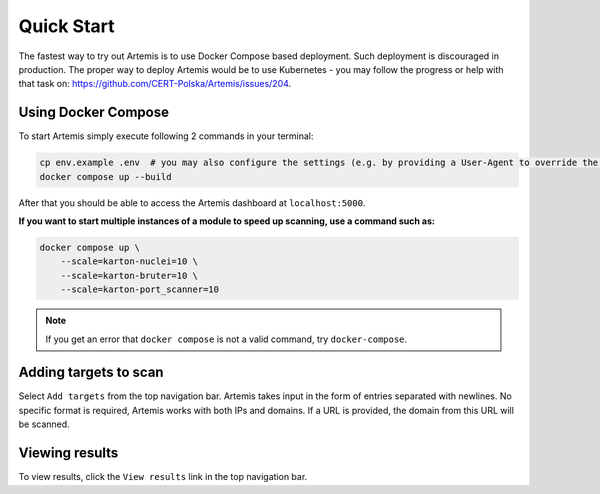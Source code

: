 Quick Start
===========

The fastest way to try out Artemis is to use Docker Compose based deployment.
Such deployment is discouraged in production.
The proper way to deploy Artemis would be to use Kubernetes - you may follow
the progress or help with that task on: https://github.com/CERT-Polska/Artemis/issues/204.

Using Docker Compose
--------------------

To start Artemis simply execute following 2 commands in your terminal:

.. code-block:: console

   cp env.example .env  # you may also configure the settings (e.g. by providing a User-Agent to override the default one)
   docker compose up --build

After that you should be able to access the Artemis dashboard at ``localhost:5000``.

**If you want to start multiple instances of a module to speed up scanning, use a command such as:**

.. code-block:: console

   docker compose up \
       --scale=karton-nuclei=10 \
       --scale=karton-bruter=10 \
       --scale=karton-port_scanner=10

.. note ::
   If you get an error that ``docker compose`` is not a valid command, try ``docker-compose``.

Adding targets to scan
----------------------

Select ``Add targets`` from the top navigation bar. Artemis takes input in the form
of entries separated with newlines. No specific format is required, Artemis works with
both IPs and domains. If a URL is provided, the domain from this URL will be scanned.

Viewing results
---------------

To view results, click the ``View results`` link in the top navigation bar.
